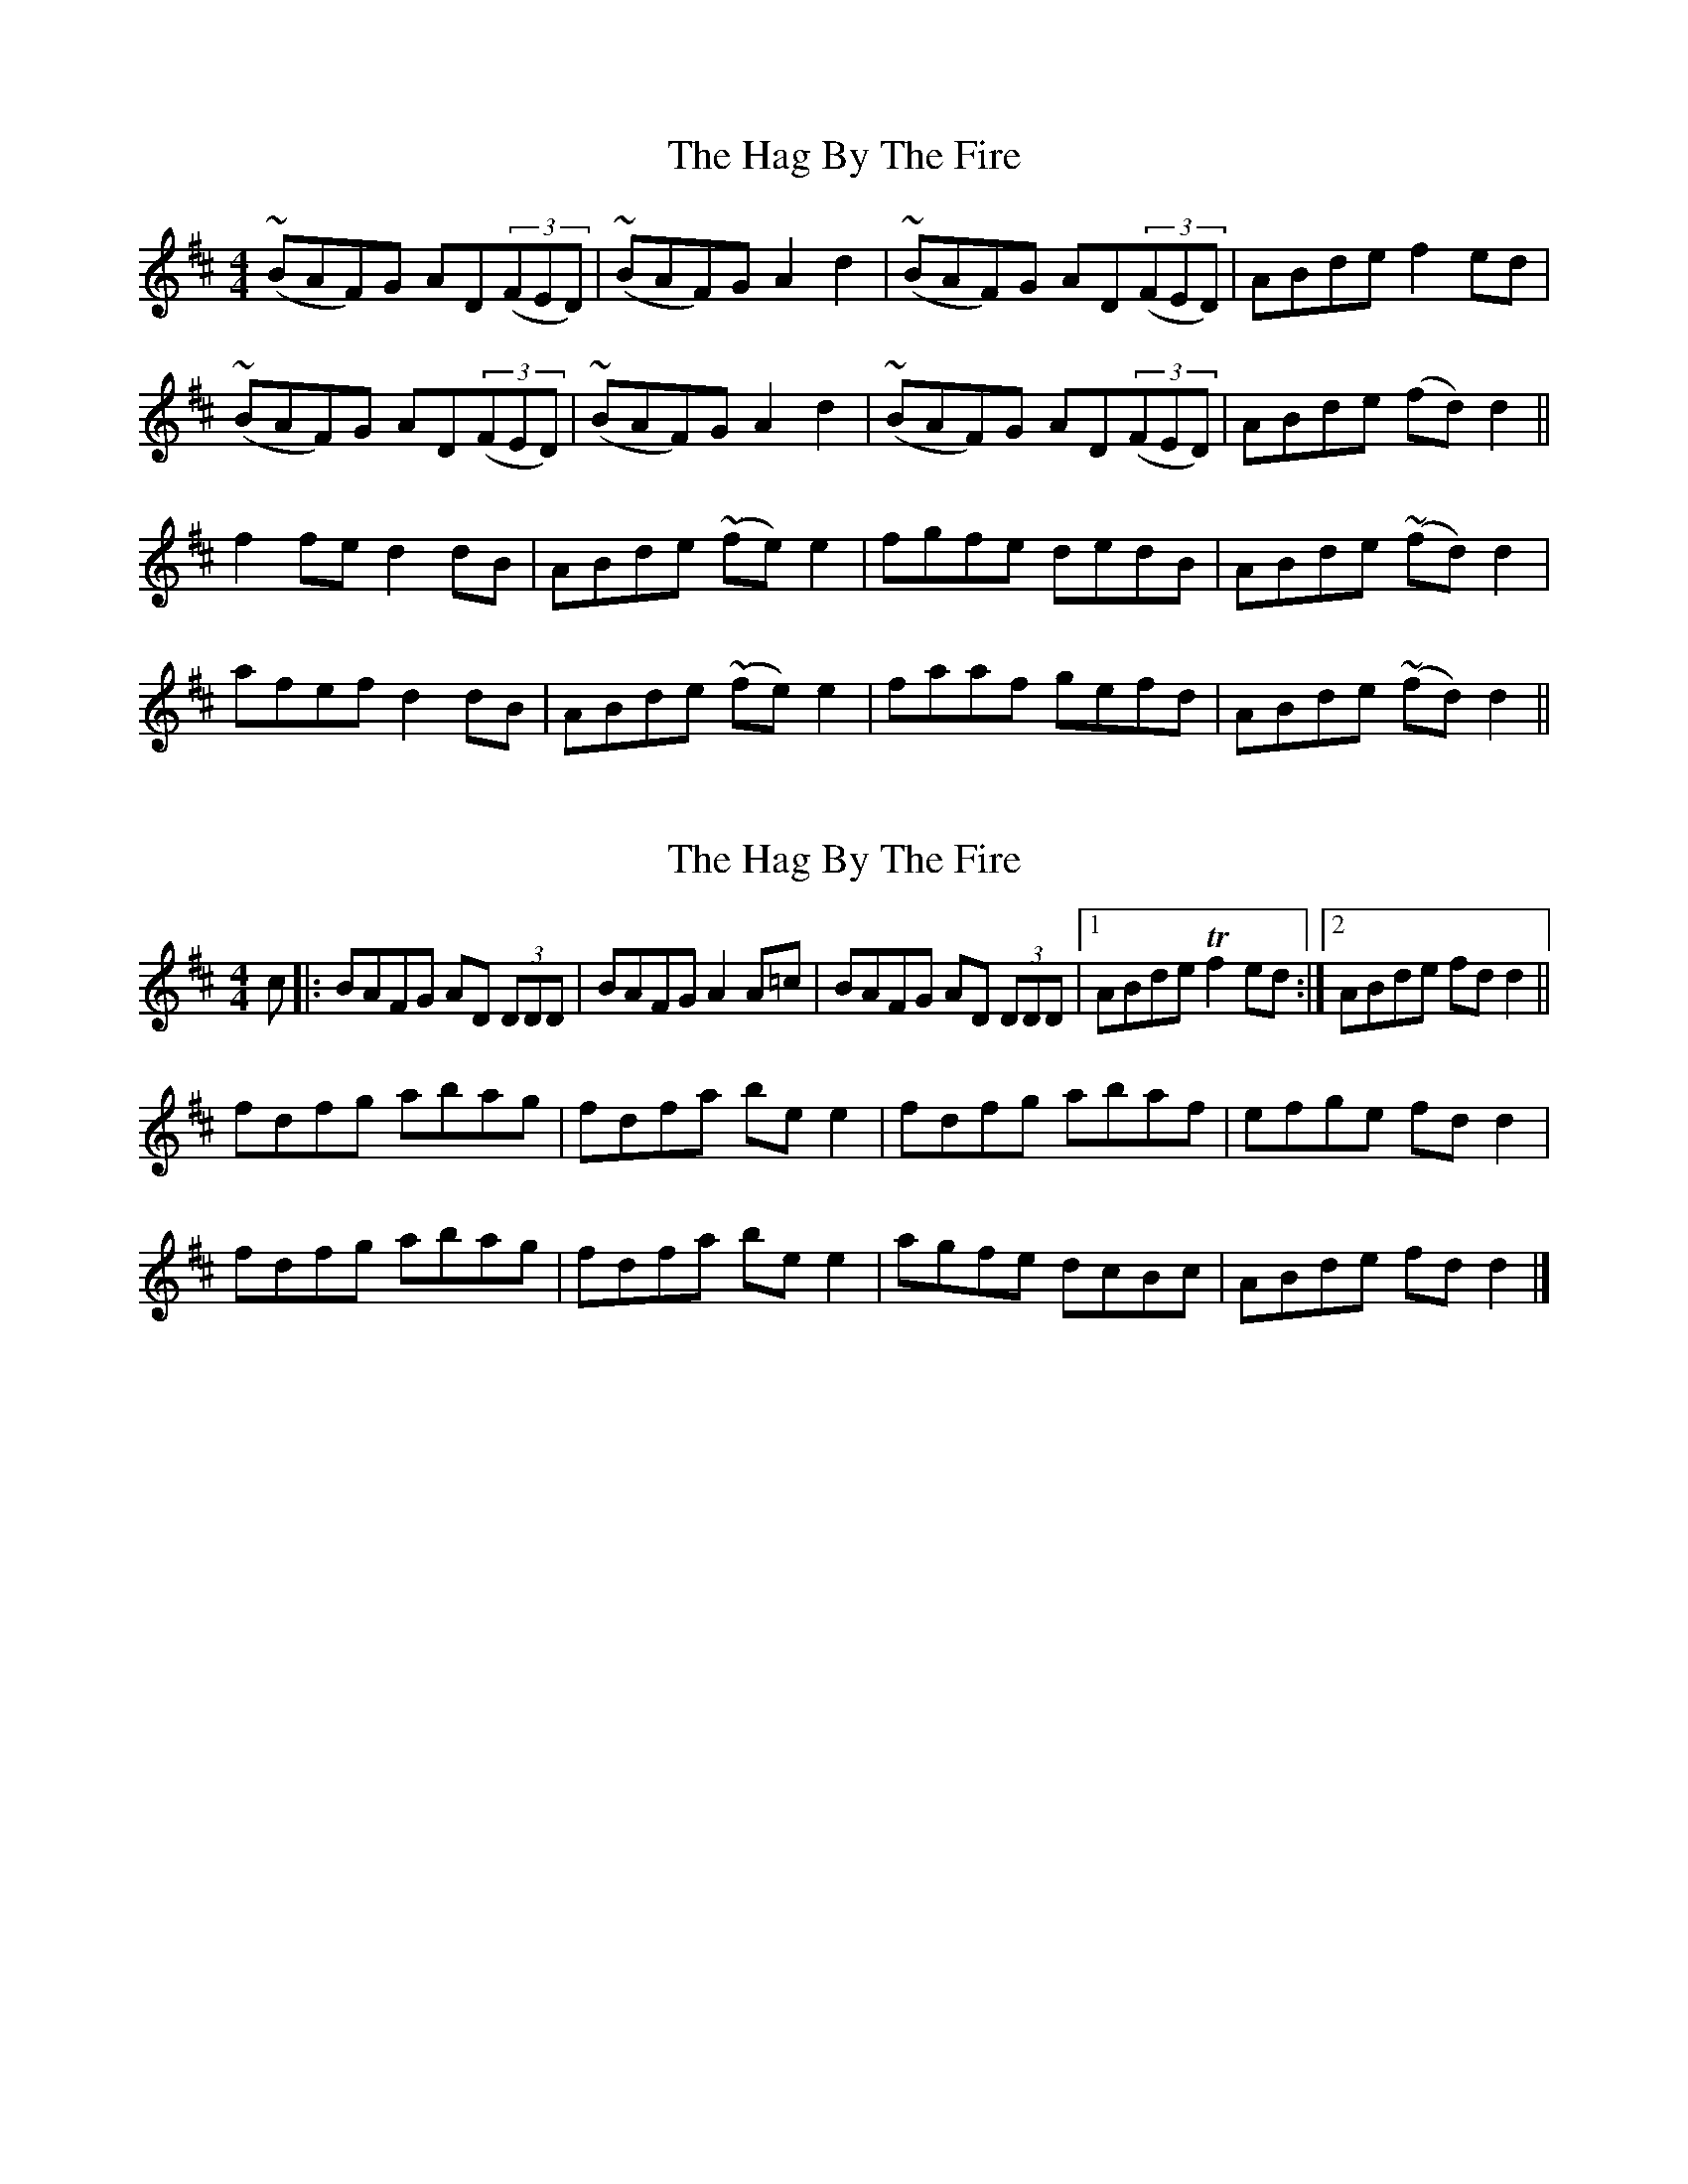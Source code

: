 X: 1
T: Hag By The Fire, The
Z: Francis Small
S: https://thesession.org/tunes/11005#setting11005
R: reel
M: 4/4
L: 1/8
K: Dmaj
(~BAF)G AD((3FED) | (~BAF)G A2 d2 | (~BAF)G AD((3FED) | ABde f2ed |
(~BAF)G AD((3FED) | (~BAF)G A2 d2 | (~BAF)G AD((3FED) | ABde (fd)d2 ||
f2fe d2dB | ABde (~fe)e2 | fgfe dedB | ABde (~fd)d2 |
afef d2dB | ABde (~fe)e2 | faaf gefd | ABde (~fd)d2 ||
X: 2
T: Hag By The Fire, The
Z: Moxhe
S: https://thesession.org/tunes/11005#setting27649
R: reel
M: 4/4
L: 1/8
K: Dmaj
c|:BAFG AD (3DDD|BAFG A2 A=c|BAFG AD (3DDD|1ABde Tf2 ed:|2ABde fd d2||
fdfg abag|fdfa be e2|fdfg abaf|efge fd d2|
fdfg abag|fdfa be e2|agfe dcBc|ABde fd d2|]
